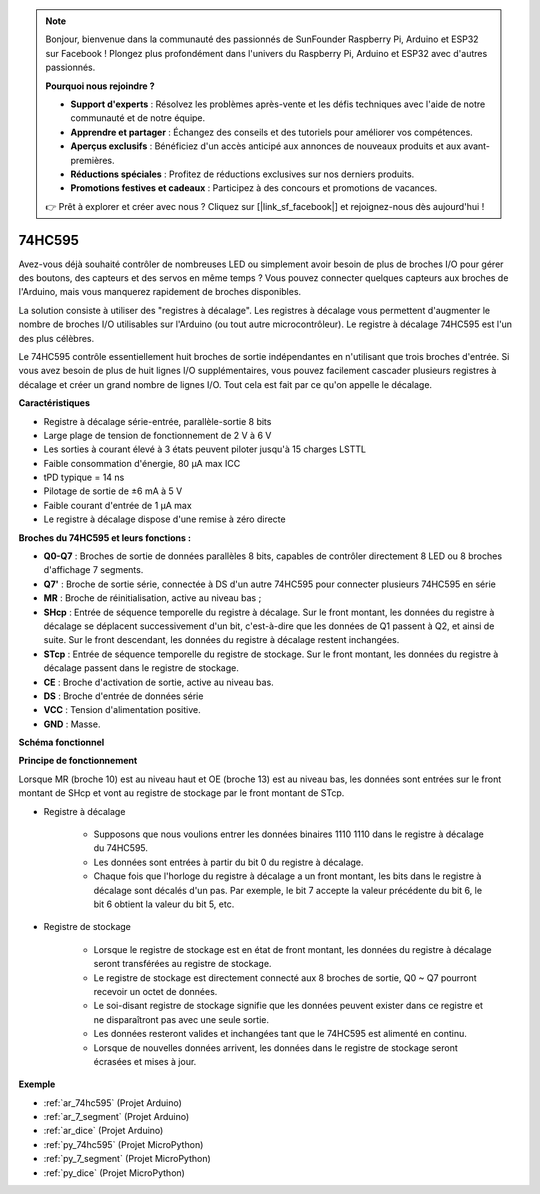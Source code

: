 .. note::

    Bonjour, bienvenue dans la communauté des passionnés de SunFounder Raspberry Pi, Arduino et ESP32 sur Facebook ! Plongez plus profondément dans l'univers du Raspberry Pi, Arduino et ESP32 avec d'autres passionnés.

    **Pourquoi nous rejoindre ?**

    - **Support d'experts** : Résolvez les problèmes après-vente et les défis techniques avec l'aide de notre communauté et de notre équipe.
    - **Apprendre et partager** : Échangez des conseils et des tutoriels pour améliorer vos compétences.
    - **Aperçus exclusifs** : Bénéficiez d'un accès anticipé aux annonces de nouveaux produits et aux avant-premières.
    - **Réductions spéciales** : Profitez de réductions exclusives sur nos derniers produits.
    - **Promotions festives et cadeaux** : Participez à des concours et promotions de vacances.

    👉 Prêt à explorer et créer avec nous ? Cliquez sur [|link_sf_facebook|] et rejoignez-nous dès aujourd'hui !

.. _cpn_74hc595:

74HC595
===========

.. image:: img/74HC595.png

Avez-vous déjà souhaité contrôler de nombreuses LED ou simplement avoir besoin de plus de broches I/O pour gérer des boutons, des capteurs et des servos en même temps ? Vous pouvez connecter quelques capteurs aux broches de l'Arduino, mais vous manquerez rapidement de broches disponibles.

La solution consiste à utiliser des "registres à décalage". Les registres à décalage vous permettent d'augmenter le nombre de broches I/O utilisables sur l'Arduino (ou tout autre microcontrôleur). Le registre à décalage 74HC595 est l'un des plus célèbres.

Le 74HC595 contrôle essentiellement huit broches de sortie indépendantes en n'utilisant que trois broches d'entrée. Si vous avez besoin de plus de huit lignes I/O supplémentaires, vous pouvez facilement cascader plusieurs registres à décalage et créer un grand nombre de lignes I/O. Tout cela est fait par ce qu'on appelle le décalage.


**Caractéristiques**

* Registre à décalage série-entrée, parallèle-sortie 8 bits
* Large plage de tension de fonctionnement de 2 V à 6 V
* Les sorties à courant élevé à 3 états peuvent piloter jusqu'à 15 charges LSTTL
* Faible consommation d'énergie, 80 µA max ICC
* tPD typique = 14 ns
* Pilotage de sortie de ±6 mA à 5 V
* Faible courant d'entrée de 1 µA max
* Le registre à décalage dispose d'une remise à zéro directe

**Broches du 74HC595 et leurs fonctions :**

.. image:: img/74hc595_pin.png
    :width: 600

* **Q0-Q7** : Broches de sortie de données parallèles 8 bits, capables de contrôler directement 8 LED ou 8 broches d'affichage 7 segments.
* **Q7'** : Broche de sortie série, connectée à DS d'un autre 74HC595 pour connecter plusieurs 74HC595 en série
* **MR** : Broche de réinitialisation, active au niveau bas ;
* **SHcp** : Entrée de séquence temporelle du registre à décalage. Sur le front montant, les données du registre à décalage se déplacent successivement d'un bit, c'est-à-dire que les données de Q1 passent à Q2, et ainsi de suite. Sur le front descendant, les données du registre à décalage restent inchangées.
* **STcp** : Entrée de séquence temporelle du registre de stockage. Sur le front montant, les données du registre à décalage passent dans le registre de stockage.
* **CE** : Broche d'activation de sortie, active au niveau bas.
* **DS** : Broche d'entrée de données série
* **VCC** : Tension d'alimentation positive.
* **GND** : Masse.

**Schéma fonctionnel**

.. image:: img/74hc595_functional_diagram.png

**Principe de fonctionnement**

Lorsque MR (broche 10) est au niveau haut et OE (broche 13) est au niveau bas,
les données sont entrées sur le front montant de SHcp et vont au registre de stockage par le front montant de STcp.

* Registre à décalage

    * Supposons que nous voulions entrer les données binaires 1110 1110 dans le registre à décalage du 74HC595.
    * Les données sont entrées à partir du bit 0 du registre à décalage.
    * Chaque fois que l'horloge du registre à décalage a un front montant, les bits dans le registre à décalage sont décalés d'un pas. Par exemple, le bit 7 accepte la valeur précédente du bit 6, le bit 6 obtient la valeur du bit 5, etc.

.. image:: img/74hc595_shift.png

* Registre de stockage

    * Lorsque le registre de stockage est en état de front montant, les données du registre à décalage seront transférées au registre de stockage.
    * Le registre de stockage est directement connecté aux 8 broches de sortie, Q0 ~ Q7 pourront recevoir un octet de données.
    * Le soi-disant registre de stockage signifie que les données peuvent exister dans ce registre et ne disparaîtront pas avec une seule sortie.
    * Les données resteront valides et inchangées tant que le 74HC595 est alimenté en continu.
    * Lorsque de nouvelles données arrivent, les données dans le registre de stockage seront écrasées et mises à jour.

.. image:: img/74hc595_storage.png

**Exemple**

* :ref:`ar_74hc595` (Projet Arduino)
* :ref:`ar_7_segment` (Projet Arduino)
* :ref:`ar_dice` (Projet Arduino)
* :ref:`py_74hc595` (Projet MicroPython)
* :ref:`py_7_segment` (Projet MicroPython)
* :ref:`py_dice` (Projet MicroPython)
